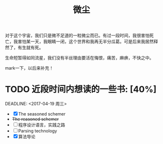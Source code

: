#+TITLE: 微尘
#+BEGIN_HTML
<div align=center>
<img src="http://7xq7hx.com1.z0.glb.clouddn.com/cosmoscosmos_01.jpg" width="990" alt="The Little Schemer"/>
</div>
#+END_HTML
对于这个宇宙，我们只是微不足道的一粒微尘而已。有过一段时间，我很害怕死亡，我害怕某一天，我眼睛一闭，这个世界和我再无半分瓜葛。可是后来我居然释然了，有生就有死。
#+BEGIN_HTML
<div align=center>
<img src="http://7xq7hx.com1.z0.glb.clouddn.com/cosmoscosmos_02.jpg" width="990" alt="The Little Schemer"/>
</div>
#+END_HTML
生命短暂得如同流星，我们没有半丝理由要活在悔恨，痛苦，麻痹，不快之中。

mark一下，以后来补充！

* TODO 近段时间内想读的一些书: [40%]
  SCHEDULED: <2016-04-19 周二>
  DEADLINE: <2017-04-19 周三>
+ [X] The seasoned schemer
+ +The reasoned schemer+
+ [ ] 程序设计语言，实践之路
+ [ ] Parsing technology
+ [X] 算法导论
